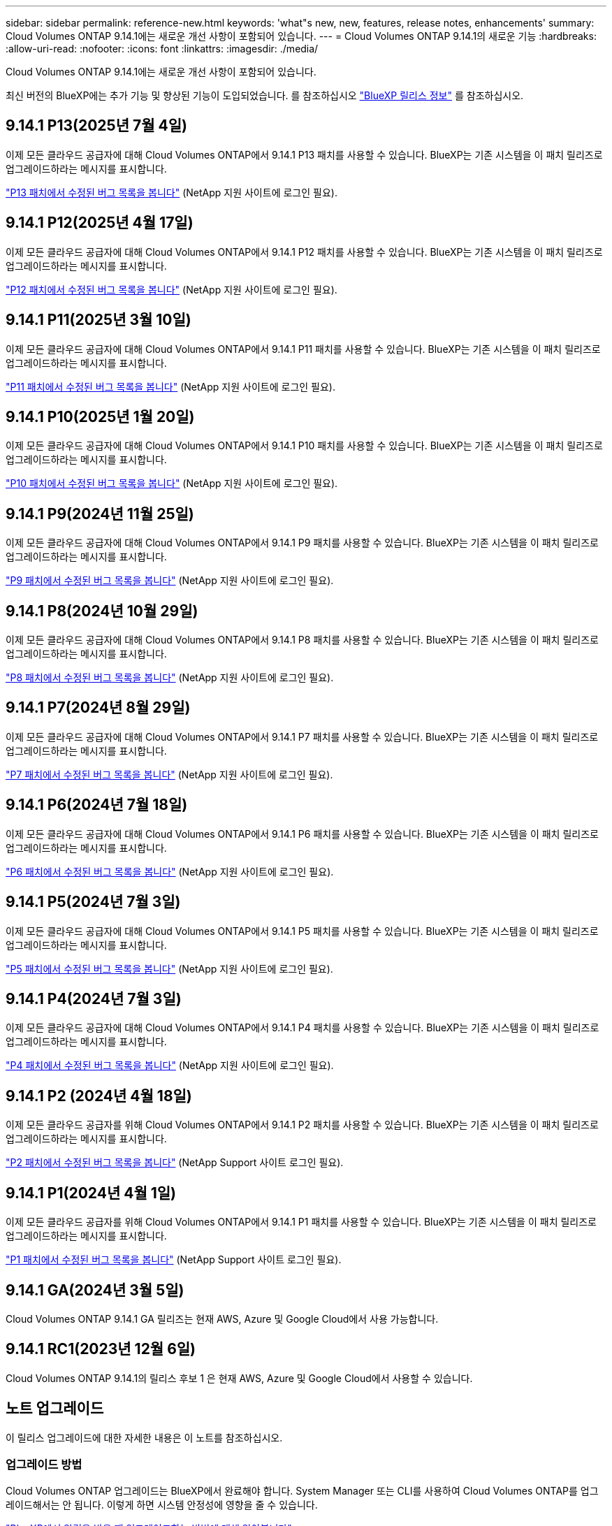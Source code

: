---
sidebar: sidebar 
permalink: reference-new.html 
keywords: 'what"s new, new, features, release notes, enhancements' 
summary: Cloud Volumes ONTAP 9.14.1에는 새로운 개선 사항이 포함되어 있습니다. 
---
= Cloud Volumes ONTAP 9.14.1의 새로운 기능
:hardbreaks:
:allow-uri-read: 
:nofooter: 
:icons: font
:linkattrs: 
:imagesdir: ./media/


[role="lead"]
Cloud Volumes ONTAP 9.14.1에는 새로운 개선 사항이 포함되어 있습니다.

최신 버전의 BlueXP에는 추가 기능 및 향상된 기능이 도입되었습니다. 를 참조하십시오 https://docs.netapp.com/us-en/bluexp-cloud-volumes-ontap/whats-new.html["BlueXP 릴리스 정보"^] 를 참조하십시오.



== 9.14.1 P13(2025년 7월 4일)

이제 모든 클라우드 공급자에 대해 Cloud Volumes ONTAP에서 9.14.1 P13 패치를 사용할 수 있습니다. BlueXP는 기존 시스템을 이 패치 릴리즈로 업그레이드하라는 메시지를 표시합니다.

https://mysupport.netapp.com/site/products/all/details/cloud-volumes-ontap/downloads-tab/download/62632/9.14.1P13["P13 패치에서 수정된 버그 목록을 봅니다"^] (NetApp 지원 사이트에 로그인 필요).



== 9.14.1 P12(2025년 4월 17일)

이제 모든 클라우드 공급자에 대해 Cloud Volumes ONTAP에서 9.14.1 P12 패치를 사용할 수 있습니다. BlueXP는 기존 시스템을 이 패치 릴리즈로 업그레이드하라는 메시지를 표시합니다.

https://mysupport.netapp.com/site/products/all/details/cloud-volumes-ontap/downloads-tab/download/62632/9.14.1P12["P12 패치에서 수정된 버그 목록을 봅니다"^] (NetApp 지원 사이트에 로그인 필요).



== 9.14.1 P11(2025년 3월 10일)

이제 모든 클라우드 공급자에 대해 Cloud Volumes ONTAP에서 9.14.1 P11 패치를 사용할 수 있습니다. BlueXP는 기존 시스템을 이 패치 릴리즈로 업그레이드하라는 메시지를 표시합니다.

https://mysupport.netapp.com/site/products/all/details/cloud-volumes-ontap/downloads-tab/download/62632/9.14.1P11["P11 패치에서 수정된 버그 목록을 봅니다"^] (NetApp 지원 사이트에 로그인 필요).



== 9.14.1 P10(2025년 1월 20일)

이제 모든 클라우드 공급자에 대해 Cloud Volumes ONTAP에서 9.14.1 P10 패치를 사용할 수 있습니다. BlueXP는 기존 시스템을 이 패치 릴리즈로 업그레이드하라는 메시지를 표시합니다.

https://mysupport.netapp.com/site/products/all/details/cloud-volumes-ontap/downloads-tab/download/62632/9.14.1P10["P10 패치에서 수정된 버그 목록을 봅니다"^] (NetApp 지원 사이트에 로그인 필요).



== 9.14.1 P9(2024년 11월 25일)

이제 모든 클라우드 공급자에 대해 Cloud Volumes ONTAP에서 9.14.1 P9 패치를 사용할 수 있습니다. BlueXP는 기존 시스템을 이 패치 릴리즈로 업그레이드하라는 메시지를 표시합니다.

https://mysupport.netapp.com/site/products/all/details/cloud-volumes-ontap/downloads-tab/download/62632/9.14.1P9["P9 패치에서 수정된 버그 목록을 봅니다"^] (NetApp 지원 사이트에 로그인 필요).



== 9.14.1 P8(2024년 10월 29일)

이제 모든 클라우드 공급자에 대해 Cloud Volumes ONTAP에서 9.14.1 P8 패치를 사용할 수 있습니다. BlueXP는 기존 시스템을 이 패치 릴리즈로 업그레이드하라는 메시지를 표시합니다.

https://mysupport.netapp.com/site/products/all/details/cloud-volumes-ontap/downloads-tab/download/62632/9.14.1P8["P8 패치에서 수정된 버그 목록을 봅니다"^] (NetApp 지원 사이트에 로그인 필요).



== 9.14.1 P7(2024년 8월 29일)

이제 모든 클라우드 공급자에 대해 Cloud Volumes ONTAP에서 9.14.1 P7 패치를 사용할 수 있습니다. BlueXP는 기존 시스템을 이 패치 릴리즈로 업그레이드하라는 메시지를 표시합니다.

https://mysupport.netapp.com/site/products/all/details/cloud-volumes-ontap/downloads-tab/download/62632/9.14.1P7["P7 패치에서 수정된 버그 목록을 봅니다"^] (NetApp 지원 사이트에 로그인 필요).



== 9.14.1 P6(2024년 7월 18일)

이제 모든 클라우드 공급자에 대해 Cloud Volumes ONTAP에서 9.14.1 P6 패치를 사용할 수 있습니다. BlueXP는 기존 시스템을 이 패치 릴리즈로 업그레이드하라는 메시지를 표시합니다.

https://mysupport.netapp.com/site/products/all/details/cloud-volumes-ontap/downloads-tab/download/62632/9.14.1P6["P6 패치에서 수정된 버그 목록을 봅니다"^] (NetApp 지원 사이트에 로그인 필요).



== 9.14.1 P5(2024년 7월 3일)

이제 모든 클라우드 공급자에 대해 Cloud Volumes ONTAP에서 9.14.1 P5 패치를 사용할 수 있습니다. BlueXP는 기존 시스템을 이 패치 릴리즈로 업그레이드하라는 메시지를 표시합니다.

https://mysupport.netapp.com/site/products/all/details/cloud-volumes-ontap/downloads-tab/download/62632/9.14.1P5["P5 패치에서 수정된 버그 목록을 봅니다"^] (NetApp 지원 사이트에 로그인 필요).



== 9.14.1 P4(2024년 7월 3일)

이제 모든 클라우드 공급자에 대해 Cloud Volumes ONTAP에서 9.14.1 P4 패치를 사용할 수 있습니다. BlueXP는 기존 시스템을 이 패치 릴리즈로 업그레이드하라는 메시지를 표시합니다.

https://mysupport.netapp.com/site/products/all/details/cloud-volumes-ontap/downloads-tab/download/62632/9.14.1P4["P4 패치에서 수정된 버그 목록을 봅니다"^] (NetApp 지원 사이트에 로그인 필요).



== 9.14.1 P2 (2024년 4월 18일)

이제 모든 클라우드 공급자를 위해 Cloud Volumes ONTAP에서 9.14.1 P2 패치를 사용할 수 있습니다. BlueXP는 기존 시스템을 이 패치 릴리즈로 업그레이드하라는 메시지를 표시합니다.

https://mysupport.netapp.com/site/products/all/details/cloud-volumes-ontap/downloads-tab/download/62632/9.14.1P2["P2 패치에서 수정된 버그 목록을 봅니다"^] (NetApp Support 사이트 로그인 필요).



== 9.14.1 P1(2024년 4월 1일)

이제 모든 클라우드 공급자를 위해 Cloud Volumes ONTAP에서 9.14.1 P1 패치를 사용할 수 있습니다. BlueXP는 기존 시스템을 이 패치 릴리즈로 업그레이드하라는 메시지를 표시합니다.

https://mysupport.netapp.com/site/products/all/details/cloud-volumes-ontap/downloads-tab/download/62632/9.14.1P1["P1 패치에서 수정된 버그 목록을 봅니다"^] (NetApp Support 사이트 로그인 필요).



== 9.14.1 GA(2024년 3월 5일)

Cloud Volumes ONTAP 9.14.1 GA 릴리즈는 현재 AWS, Azure 및 Google Cloud에서 사용 가능합니다.



== 9.14.1 RC1(2023년 12월 6일)

Cloud Volumes ONTAP 9.14.1의 릴리스 후보 1 은 현재 AWS, Azure 및 Google Cloud에서 사용할 수 있습니다.



== 노트 업그레이드

이 릴리스 업그레이드에 대한 자세한 내용은 이 노트를 참조하십시오.



=== 업그레이드 방법

Cloud Volumes ONTAP 업그레이드는 BlueXP에서 완료해야 합니다. System Manager 또는 CLI를 사용하여 Cloud Volumes ONTAP를 업그레이드해서는 안 됩니다. 이렇게 하면 시스템 안정성에 영향을 줄 수 있습니다.

link:http://docs.netapp.com/us-en/bluexp-cloud-volumes-ontap/task-updating-ontap-cloud.html["BlueXP에서 알림을 받을 때 업그레이드하는 방법에 대해 알아봅니다"^].



=== 지원되는 업그레이드 경로입니다

9.13.1 및 9.14.0 릴리스에서 Cloud Volumes ONTAP 9.14.1로 업그레이드할 수 있습니다. BlueXP에서 해당 Cloud Volumes ONTAP 시스템을 이 릴리즈로 업그레이드하라는 메시지가 표시됩니다.



=== 커넥터의 필수 버전입니다

BlueXP Connector가 새로운 Cloud Volumes ONTAP 9.14.1 시스템을 구축하고 기존 시스템을 9.14.1로 업그레이드하려면 버전 3.9.27 이상을 실행해야 합니다.


TIP: Connector의 자동 업그레이드는 기본적으로 활성화되어 있으므로 최신 버전을 실행해야 합니다.



=== 알아 보십시오

* 단일 노드 시스템을 업그레이드하면 시스템이 최대 25분 동안 오프라인 상태로 전환되고 이 동안 I/O가 중단됩니다.
* HA 2노드 업그레이드는 무중단으로 I/O를 업그레이드할 수 있으며 이 무중단 업그레이드 프로세스 중에 각 노드가 동시 업그레이드되어 클라이언트에 I/O를 계속 제공합니다.




=== C4, M4 및 R4 인스턴스는 더 이상 지원되지 않습니다

AWS에서 C4, M4 및 R4 EC2 인스턴스 유형은 더 이상 Cloud Volumes ONTAP에서 지원되지 않습니다. C4, M4 또는 R4 인스턴스 유형에서 실행 중인 기존 시스템이 있는 경우 C5, M5 또는 R5 인스턴스 제품군의 인스턴스 유형으로 변경해야 합니다. 인스턴스 유형을 변경하기 전에는 이 릴리즈로 업그레이드할 수 없습니다.

link:https://docs.netapp.com/us-en/bluexp-cloud-volumes-ontap/task-change-ec2-instance.html["Cloud Volumes ONTAP의 EC2 인스턴스 유형을 변경하는 방법에 대해 알아보십시오"^].

을 참조하십시오 link:https://mysupport.netapp.com/info/communications/ECMLP2880231.html["NetApp 지원"^] 이러한 인스턴스 유형의 가용성 및 지원에 대한 자세한 내용을 보려면 를 참조하십시오.
